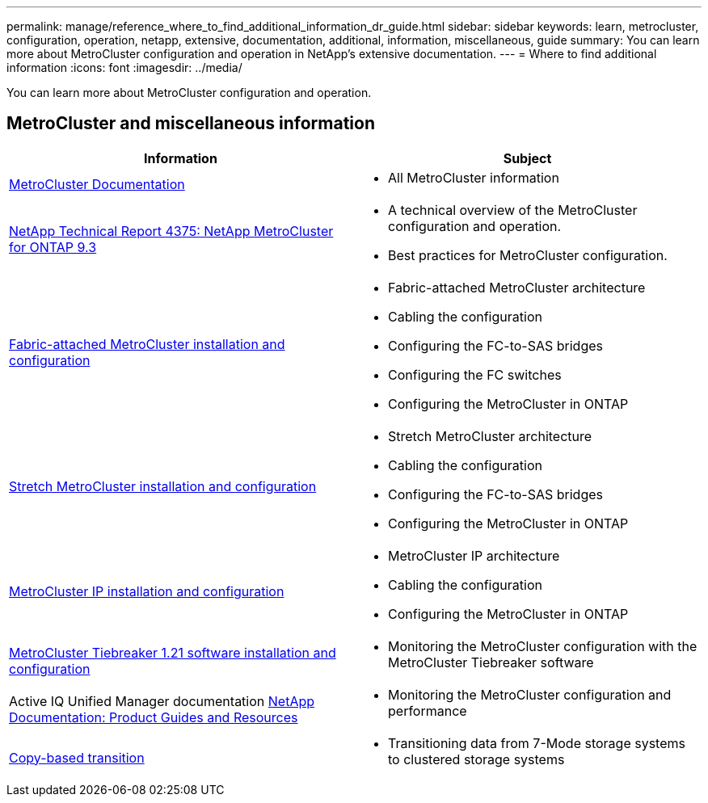 ---
permalink: manage/reference_where_to_find_additional_information_dr_guide.html
sidebar: sidebar
keywords: learn, metrocluster, configuration, operation, netapp, extensive, documentation, additional, information, miscellaneous, guide
summary: You can learn more about MetroCluster configuration and operation in NetApp’s extensive documentation.
---
= Where to find additional information
:icons: font
:imagesdir: ../media/

[.lead]
You can learn more about MetroCluster configuration and operation.

== MetroCluster and miscellaneous information


|===

h| Information h| Subject

a|
link:../index.html[MetroCluster Documentation]

a|

* All MetroCluster information

a|
http://www.netapp.com/us/media/tr-4375.pdf[NetApp Technical Report 4375: NetApp MetroCluster for ONTAP 9.3^]
a|

* A technical overview of the MetroCluster configuration and operation.
* Best practices for MetroCluster configuration.

a|
https://docs.netapp.com/ontap-9/topic/com.netapp.doc.dot-mcc-inst-cnfg-fabric/home.html[Fabric-attached MetroCluster installation and configuration]
a|

* Fabric-attached MetroCluster architecture
* Cabling the configuration
* Configuring the FC-to-SAS bridges
* Configuring the FC switches
* Configuring the MetroCluster in ONTAP

a|
https://docs.netapp.com/ontap-9/topic/com.netapp.doc.dot-mcc-inst-cnfg-stretch/home.html[Stretch MetroCluster installation and configuration]
a|

* Stretch MetroCluster architecture
* Cabling the configuration
* Configuring the FC-to-SAS bridges
* Configuring the MetroCluster in ONTAP

a|
http://docs.netapp.com/ontap-9/topic/com.netapp.doc.dot-mcc-inst-cnfg-ip/home.html[MetroCluster IP installation and configuration]
a|

* MetroCluster IP architecture
* Cabling the configuration
* Configuring the MetroCluster in ONTAP

a|
link:../tiebreaker/concept_overview_of_the_tiebreaker_software.html[MetroCluster Tiebreaker 1.21 software installation and configuration ]
a|

* Monitoring the MetroCluster configuration with the MetroCluster Tiebreaker software

a|
Active IQ Unified Manager documentation https://www.netapp.com/support-and-training/documentation/[NetApp Documentation: Product Guides and Resources^]

a|

* Monitoring the MetroCluster configuration and performance

a|
http://docs.netapp.com/ontap-9/topic/com.netapp.doc.dot-7mtt-dctg/home.html[Copy-based transition]
a|

* Transitioning data from 7-Mode storage systems to clustered storage systems

|===

// BURT 1448684, 01 FEB 2022
